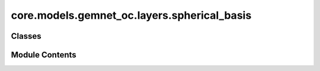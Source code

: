 core.models.gemnet_oc.layers.spherical_basis
============================================

.. py:module:: core.models.gemnet_oc.layers.spherical_basis

.. autoapi-nested-parse::

   Copyright (c) Meta, Inc. and its affiliates.
   This source code is licensed under the MIT license found in the
   LICENSE file in the root directory of this source tree.



Classes
-------

.. autoapisummary::

   core.models.gemnet_oc.layers.spherical_basis.CircularBasisLayer
   core.models.gemnet_oc.layers.spherical_basis.SphericalBasisLayer


Module Contents
---------------

.. py:class:: CircularBasisLayer(num_spherical: int, radial_basis: core.models.gemnet_oc.layers.radial_basis.RadialBasis, cbf: dict, scale_basis: bool = False)

   Bases: :py:obj:`torch.nn.Module`


   2D Fourier Bessel Basis

   :param num_spherical: Number of basis functions. Controls the maximum frequency.
   :type num_spherical: int
   :param radial_basis: Radial basis function.
   :type radial_basis: RadialBasis
   :param cbf: Name and hyperparameters of the circular basis function.
   :type cbf: dict
   :param scale_basis: Whether to scale the basis values for better numerical stability.
   :type scale_basis: bool


   .. py:attribute:: radial_basis


   .. py:attribute:: scale_basis


   .. py:attribute:: cbf_name


   .. py:attribute:: cbf_hparams


   .. py:method:: forward(D_ca, cosφ_cab)


.. py:class:: SphericalBasisLayer(num_spherical: int, radial_basis: core.models.gemnet_oc.layers.radial_basis.RadialBasis, sbf: dict, scale_basis: bool = False)

   Bases: :py:obj:`torch.nn.Module`


   3D Fourier Bessel Basis

   :param num_spherical: Number of basis functions. Controls the maximum frequency.
   :type num_spherical: int
   :param radial_basis: Radial basis functions.
   :type radial_basis: RadialBasis
   :param sbf: Name and hyperparameters of the spherical basis function.
   :type sbf: dict
   :param scale_basis: Whether to scale the basis values for better numerical stability.
   :type scale_basis: bool


   .. py:attribute:: num_spherical


   .. py:attribute:: radial_basis


   .. py:attribute:: scale_basis


   .. py:attribute:: sbf_name


   .. py:attribute:: sbf_hparams


   .. py:method:: forward(D_ca, cosφ_cab, θ_cabd)


